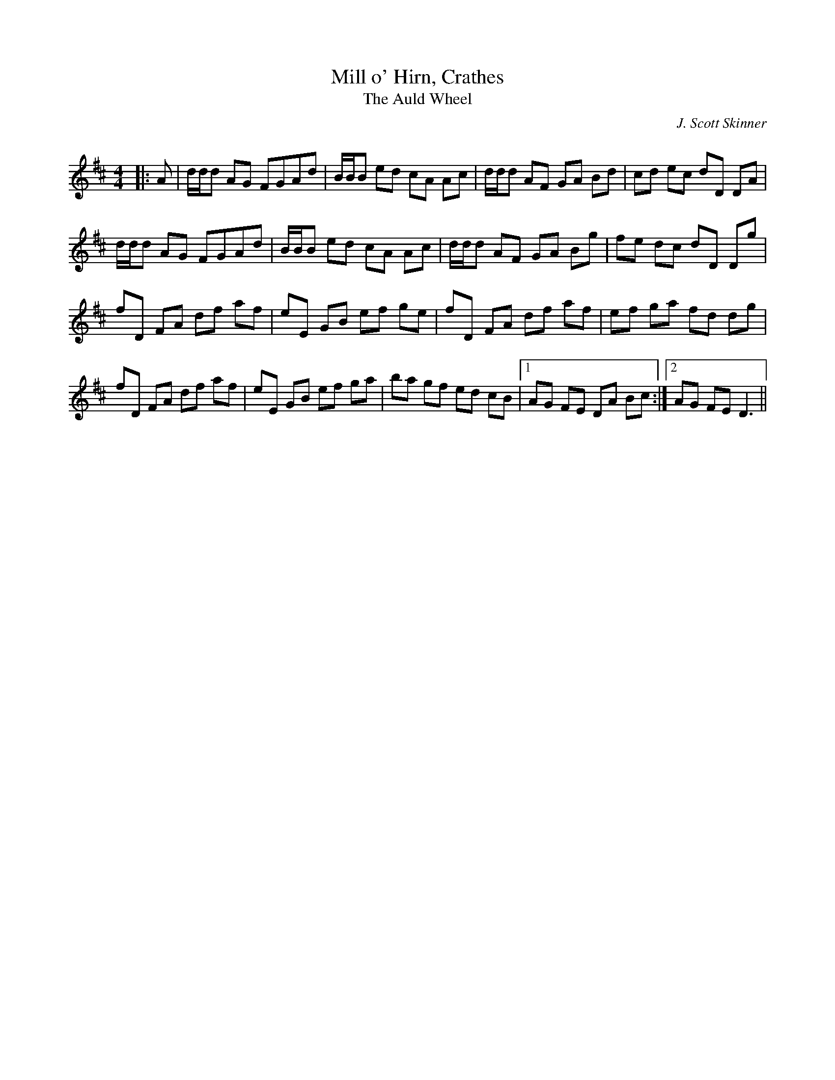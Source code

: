 X:1
T: Mill o' Hirn, Crathes
T: The Auld Wheel
C:J. Scott Skinner
R:Reel
Q:232
K:D
M:4/4
L:1/8
|:A|d1/2d1/2d AG FGAd|B1/2B1/2B ed cA Ac|d1/2d1/2d AF GA Bd|cd ec dD DA|
d1/2d1/2d AG FGAd|B1/2B1/2B ed cA Ac|d1/2d1/2d AF GA Bg|fe dc dD Dg|
fD FA df af|eE GB ef ge|fD FA df af|ef ga fd dg|
fD FA df af|eE GB ef ga|ba gf ed cB|1AG FE DA Bc:|2AG FE D3||
